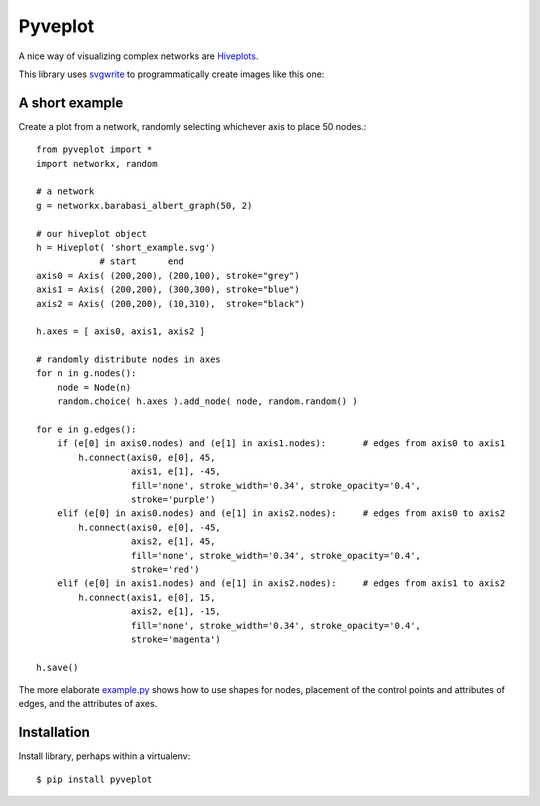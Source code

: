 Pyveplot
========

A nice way of visualizing complex networks are `Hiveplots <http://www.hiveplot.com/>`_.


This library uses `svgwrite <http://svgwrite.readthedocs.org/en/latest/classes/shapes.html>`_ to 
programmatically create images like this one:

.. image:: https://github.com/CSB-IG/pyveplot/raw/master/example.png


A short example
---------------

Create a plot from a network, randomly selecting whichever axis to place 50 nodes.::

    from pyveplot import *
    import networkx, random
    
    # a network
    g = networkx.barabasi_albert_graph(50, 2)
    
    # our hiveplot object
    h = Hiveplot( 'short_example.svg')
                # start      end
    axis0 = Axis( (200,200), (200,100), stroke="grey") 
    axis1 = Axis( (200,200), (300,300), stroke="blue")
    axis2 = Axis( (200,200), (10,310),  stroke="black")
    
    h.axes = [ axis0, axis1, axis2 ]
    
    # randomly distribute nodes in axes
    for n in g.nodes():
        node = Node(n)
        random.choice( h.axes ).add_node( node, random.random() )
    
    for e in g.edges():
        if (e[0] in axis0.nodes) and (e[1] in axis1.nodes):       # edges from axis0 to axis1    
            h.connect(axis0, e[0], 45,
                      axis1, e[1], -45,
                      fill='none', stroke_width='0.34', stroke_opacity='0.4',
                      stroke='purple')
        elif (e[0] in axis0.nodes) and (e[1] in axis2.nodes):     # edges from axis0 to axis2
            h.connect(axis0, e[0], -45,
                      axis2, e[1], 45,
                      fill='none', stroke_width='0.34', stroke_opacity='0.4',
                      stroke='red')
        elif (e[0] in axis1.nodes) and (e[1] in axis2.nodes):     # edges from axis1 to axis2
            h.connect(axis1, e[0], 15,
                      axis2, e[1], -15,
                      fill='none', stroke_width='0.34', stroke_opacity='0.4',
                      stroke='magenta')
    
    h.save()


.. image:: https://github.com/CSB-IG/pyveplot/raw/master/short_example.png
  
The more elaborate `example.py <https://github.com/CSB-IG/pyveplot/blob/master/example.py>`_ 
shows how to use shapes for nodes, placement of the control points and attributes of edges, and the attributes
of axes.


Installation
------------

Install library, perhaps within a virtualenv::

    $ pip install pyveplot


